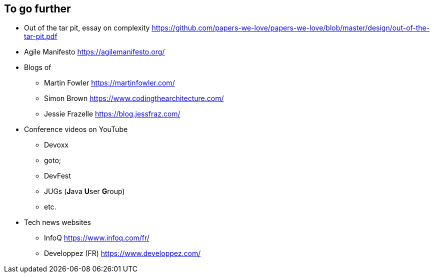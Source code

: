 == To go further

* Out of the tar pit, essay on complexity
https://github.com/papers-we-love/papers-we-love/blob/master/design/out-of-the-tar-pit.pdf

* Agile Manifesto
https://agilemanifesto.org/

* Blogs of
** Martin Fowler
https://martinfowler.com/
** Simon Brown
https://www.codingthearchitecture.com/
** Jessie Frazelle
https://blog.jessfraz.com/

* Conference videos on YouTube
** Devoxx
** goto;
** DevFest
** JUGs (**J**ava **U**ser **G**roup)
** etc.

* Tech news websites
** InfoQ https://www.infoq.com/fr/
** Developpez (FR) https://www.developpez.com/
